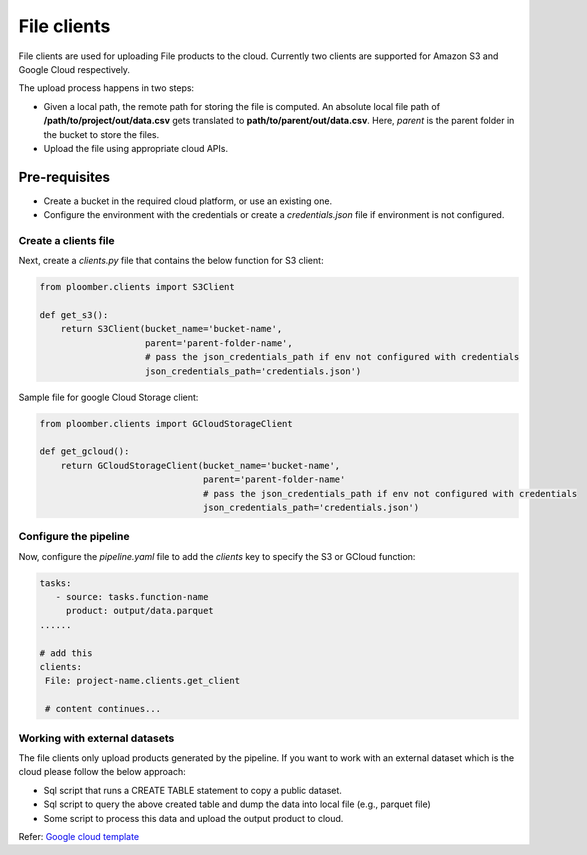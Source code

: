 File clients
============

File clients are used for uploading File products to the cloud. Currently two clients are supported for Amazon S3 and Google Cloud respectively.

The upload process happens in two steps:

* Given a local path, the remote path for storing the file is computed. An absolute local file path of **/path/to/project/out/data.csv** gets translated to **path/to/parent/out/data.csv**. Here, `parent` is the parent folder in the bucket to store the files.
* Upload the file using appropriate cloud APIs.


Pre-requisites
______________

* Create a bucket in the required cloud platform, or use an existing one.
* Configure the environment with the credentials or create a `credentials.json` file if environment is not configured.

Create a clients file
---------------------

Next, create a `clients.py` file that contains the below function for S3 client:

.. code-block:: python

    from ploomber.clients import S3Client

    def get_s3():
        return S3Client(bucket_name='bucket-name',
                        parent='parent-folder-name',
                        # pass the json_credentials_path if env not configured with credentials
                        json_credentials_path='credentials.json')

Sample file for google Cloud Storage client:

.. code-block:: python

    from ploomber.clients import GCloudStorageClient

    def get_gcloud():
        return GCloudStorageClient(bucket_name='bucket-name',
                                   parent='parent-folder-name'
                                   # pass the json_credentials_path if env not configured with credentials
                                   json_credentials_path='credentials.json')

Configure the pipeline
----------------------
Now, configure the `pipeline.yaml` file to add the `clients` key to specify the S3 or GCloud function:

.. code-block:: yaml

   tasks:
      - source: tasks.function-name
        product: output/data.parquet
   ......

   # add this
   clients:
    File: project-name.clients.get_client

    # content continues...


Working with external datasets
------------------------------

The file clients only upload products generated by the pipeline. If you want to work with an external dataset which is the cloud please follow the below approach:

* Sql script that runs a CREATE TABLE statement to copy a public dataset.
* Sql script to query the above created table and dump the data into local file (e.g., parquet file)
* Some script to process this data and upload the output product to cloud.

Refer: `Google cloud template <https://github.com/ploomber/projects/tree/master/templates/google-cloud>`_






